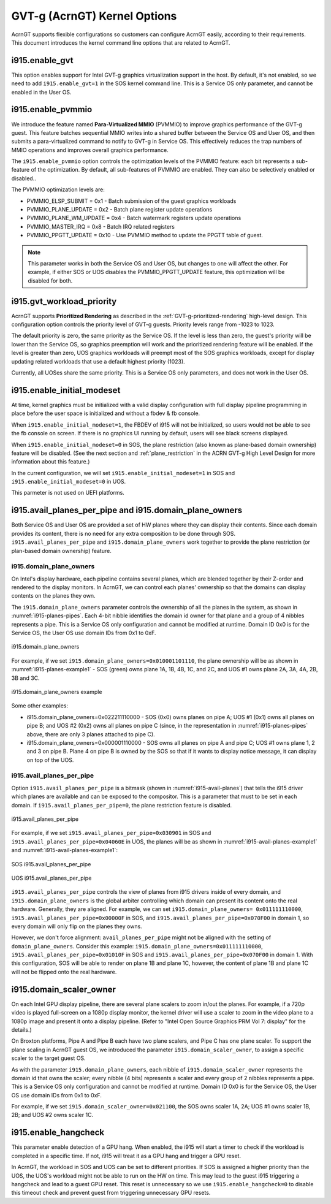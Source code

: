 .. _GVT-g-kernel-options:

GVT-g (AcrnGT) Kernel Options
#############################

AcrnGT supports flexible configurations so customers can configure
AcrnGT easily, according to their requirements. This document introduces
the kernel command line options that are related to AcrnGT.

i915.enable_gvt
***************

This option enables support for Intel GVT-g graphics virtualization
support in the host. By default, it's not enabled, so we need to add
``i915.enable_gvt=1`` in the SOS kernel command line.  This is a Service
OS only parameter, and cannot be enabled in the User OS.

i915.enable_pvmmio
******************

We introduce the feature named **Para-Virtualized MMIO** (PVMMIO)
to improve graphics performance of the GVT-g guest.
This feature batches sequential MMIO writes into a
shared buffer between the Service OS and User OS, and then submits a
para-virtualized command to notify to GVT-g in Service OS. This
effectively reduces the trap numbers of MMIO operations and improves
overall graphics performance.

The ``i915.enable_pvmmio`` option controls
the optimization levels of the PVMMIO feature: each bit represents a
sub-feature of the optimization. By default, all
sub-features of PVMMIO are enabled. They can also be selectively
enabled or disabled..

The PVMMIO optimization levels are:

* PVMMIO_ELSP_SUBMIT = 0x1 - Batch submission of the guest graphics
  workloads
* PVMMIO_PLANE_UPDATE = 0x2 - Batch plane register update operations
* PVMMIO_PLANE_WM_UPDATE = 0x4 - Batch watermark registers update operations
* PVMMIO_MASTER_IRQ = 0x8 - Batch IRQ related registers
* PVMMIO_PPGTT_UPDATE = 0x10 - Use PVMMIO method to update the PPGTT table
  of guest.

.. note:: This parameter works in both the Service OS and User OS, but
   changes to one will affect the other. For example, if either SOS or UOS
   disables the PVMMIO_PPGTT_UPDATE feature, this optimization will be
   disabled for both.

i915.gvt_workload_priority
**************************

AcrnGT supports **Prioritized Rendering** as described in the
:ref:`GVT-g-prioritized-rendering` high-level design.  This
configuration option controls the priority level of GVT-g guests.
Priority levels range from -1023 to 1023.

The default priority is zero, the same priority as the Service OS. If
the level is less than zero, the guest's priority will be lower than the
Service OS, so graphics preemption will work and the prioritized
rendering feature will be enabled.  If the level is greater than zero,
UOS graphics workloads will preempt most of the SOS graphics workloads,
except for display updating related workloads that use a default highest
priority (1023).

Currently, all UOSes share the same priority.
This is a Service OS only parameters, and does
not work in the User OS.

i915.enable_initial_modeset
***************************

At time, kernel graphics must be initialized with a valid display
configuration with full display pipeline programming in place before the
user space is initialized and without a fbdev & fb console.

When ``i915.enable_initial_modeset=1``, the FBDEV of i915 will not be
initialized, so users would not be able to see the fb console on screen.
If there is no graphics UI running by default, users will see black
screens displayed.

When ``i915.enable_initial_modeset=0`` in SOS, the plane restriction
(also known as plane-based domain ownership) feature will be disabled.
(See the next section and :ref:`plane_restriction` in the ACRN GVT-g
High Level Design for more information about this feature.)

In the current configuration, we will set
``i915.enable_initial_modeset=1`` in SOS and
``i915.enable_initial_modeset=0`` in UOS.

This parmeter is not used on UEFI platforms.

i915.avail_planes_per_pipe and i915.domain_plane_owners
*******************************************************

Both Service OS and User OS are provided a set of HW planes where they
can display their contents.  Since each domain provides its content,
there is no need for any extra composition to be done through SOS.
``i915.avail_planes_per_pipe`` and ``i915.domain_plane_owners`` work
together to provide the plane restriction (or plan-based domain
ownership) feature.

i915.domain_plane_owners
========================

On Intel's display
hardware, each pipeline contains several planes, which are blended
together by their Z-order and rendered to the display monitors. In
AcrnGT, we can control each planes' ownership so that the domains can
display contents on the planes they own.

The ``i915.domain_plane_owners`` parameter controls the ownership of all
the planes in the system, as shown in :numref:`i915-planes-pipes`. Each
4-bit nibble identifies the domain id owner for that plane and a group
of 4 nibbles represents a pipe. This is a Service OS only configuration
and cannot be modified at runtime.  Domain ID 0x0 is for the Service OS,
the User OS use domain IDs from 0x1 to 0xF.

.. figure:: images/i915-image1.png
   :width: 900px
   :align: center
   :name: i915-planes-pipes

   i915.domain_plane_owners

For example, if we set ``i915.domain_plane_owners=0x010001101110``, the
plane ownership will be as shown in :numref:`i915-planes-example1` - SOS
(green) owns plane 1A, 1B, 4B, 1C, and 2C, and UOS #1 owns plane 2A, 3A,
4A, 2B, 3B and 3C.

.. figure:: images/i915-image2.png
   :width: 900px
   :align: center
   :name: i915-planes-example1

   i915.domain_plane_owners example

Some other examples:

* i915.domain_plane_owners=0x022211110000 - SOS (0x0) owns planes on pipe A;
  UOS #1 (0x1) owns all planes on pipe B; and UOS #2 (0x2) owns all
  planes on pipe C (since, in the representation in
  :numref:`i915-planes-pipes` above, there are only 3 planes attached to
  pipe C).

* i915.domain_plane_owners=0x000001110000 - SOS owns all planes on pipe A
  and pipe C; UOS #1 owns plane 1, 2 and 3 on pipe B. Plane 4 on pipe B
  is owned by the SOS so that if it wants to display notice message, it
  can display on top of the UOS.

i915.avail_planes_per_pipe
==========================

Option ``i915.avail_planes_per_pipe`` is a bitmask (shown in
:numref:`i915-avail-planes`) that tells the i915
driver which planes are available and can be exposed to the compositor.
This is a parameter that must to be set in each domain. If
``i915.avail_planes_per_pipe=0``, the plane restriction feature is disabled.

.. figure:: images/i915-image3.png
   :width: 600px
   :align: center
   :name: i915-avail-planes

   i915.avail_planes_per_pipe

For example, if we set ``i915.avail_planes_per_pipe=0x030901`` in SOS
and ``i915.avail_planes_per_pipe=0x04060E`` in UOS, the planes will be as
shown in :numref:`i915-avail-planes-example1` and
:numref:`i915-avail-planes-example1`:

.. figure:: images/i915-image4.png
   :width: 500px
   :align: center
   :name: i915-avail-planes-example1

   SOS i915.avail_planes_per_pipe

.. figure:: images/i915-image5.png
   :width: 500px
   :align: center
   :name: i915-avail-planes-example2

   UOS i915.avail_planes_per_pipe

``i915.avail_planes_per_pipe`` controls the view of planes from i915 drivers
inside of every domain, and ``i915.domain_plane_owners`` is the global
arbiter controlling which domain can present its content onto the
real hardware.  Generally, they are aligned. For example, we can set
``i915.domain_plane_owners= 0x011111110000``,
``i915.avail_planes_per_pipe=0x00000F`` in SOS, and
``i915.avail_planes_per_pipe=0x070F00`` in domain 1, so every domain will
only flip on the planes they owns.

However, we don't force alignment: ``avail_planes_per_pipe`` might
not be aligned with the
setting of ``domain_plane_owners``. Consider this example:
``i915.domain_plane_owners=0x011111110000``,
``i915.avail_planes_per_pipe=0x01010F`` in SOS and
``i915.avail_planes_per_pipe=0x070F00`` in domain 1.
With this configuration, SOS will be able to render on plane 1B and
plane 1C, however, the content of plane 1B and plane 1C will not be
flipped onto the real hardware.

i915.domain_scaler_owner
************************

On each Intel GPU display pipeline, there are several plane scalers
to zoom in/out the planes. For example, if a 720p video is played
full-screen on a 1080p display monitor, the kernel driver will use a
scaler to zoom in the video plane to a 1080p image and present it onto a
display pipeline. (Refer to "Intel Open Source Graphics PRM Vol 7:
display" for the details.)

On Broxton platforms, Pipe A and Pipe B each
have two plane scalers, and Pipe C has one plane scaler. To support the
plane scaling in AcrnGT guest OS, we introduced the parameter
``i915.domain_scaler_owner``, to assign a specific scaler to the target
guest OS.

As with the parameter ``i915.domain_plane_owners``, each nibble of
``i915.domain_scaler_owner`` represents the domain id that owns the scaler;
every nibble (4 bits) represents a scaler and every group of 2 nibbles
represents a pipe. This is a Service OS only configuration and cannot be
modified at runtime. Domain ID 0x0 is for the Service OS, the User OS
use domain IDs from 0x1 to 0xF.

For example, if we set ``i915.domain_scaler_owner=0x021100``, the SOS
owns scaler 1A, 2A; UOS #1 owns scaler 1B, 2B; and UOS #2 owns scaler
1C.

i915.enable_hangcheck
*********************

This parameter enable detection of a GPU hang. When enabled, the i915
will start a timer to check if the workload is completed in a specific
time. If not, i915 will treat it as a GPU hang and trigger a GPU reset.

In AcrnGT, the workload in SOS and UOS can be set to different
priorities. If SOS is assigned a higher priority than the UOS, the UOS's
workload might not be able to run on the HW on time. This may lead to
the guest i915 triggering a hangcheck and lead to a guest GPU reset.
This reset is unnecessary so we use ``i915.enable_hangcheck=0`` to
disable this timeout check and prevent guest from triggering unnecessary
GPU resets.
